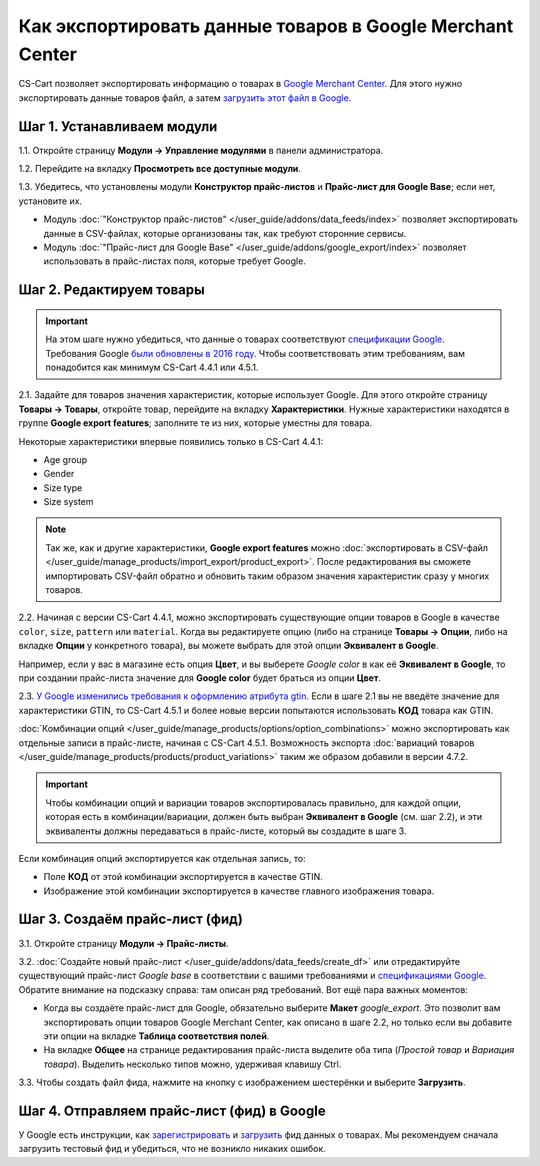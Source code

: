 **********************************************************
Как экспортировать данные товаров в Google Merchant Center
**********************************************************

CS-Cart позволяет экспортировать информацию о товарах в `Google Merchant Center <https://www.google.ru/retail/merchant-center/>`_. Для этого нужно экспортировать данные товаров файл, а затем `загрузить этот файл в Google <https://support.google.com/merchants/#topic=3404780>`_.

===========================
Шаг 1. Устанавливаем модули
===========================

1.1. Откройте страницу **Модули → Управление модулями** в панели администратора.

1.2. Перейдите на вкладку **Просмотреть все доступные модули**.

1.3. Убедитесь, что установлены модули **Конструктор прайс-листов** и **Прайс-лист для Google Base**; если нет, установите их.

* Модуль :doc:`"Конструктор прайс-листов" </user_guide/addons/data_feeds/index>` позволяет экспортировать данные в CSV-файлах, которые организованы так, как требуют сторонние сервисы.

* Модуль :doc:`"Прайс-лист для Google Base" </user_guide/addons/google_export/index>` позволяет использовать в прайс-листах поля, которые требует Google.

.. fancybox:: img/data_feeds_and_google_export.png
    :alt: Чтобы экспортировать товары в Google Merchant Center, у вас в магазине должны быть установлены модули "Конструктор прайс-листов" и "Прайс-лист для Goolge Base".

=========================
Шаг 2. Редактируем товары
=========================

.. important::

    На этом шаге нужно убедиться, что данные о товарах соответствуют `спецификации Google <https://support.google.com/merchants/answer/7052112>`_. Требования Google `были обновлены в 2016 году <https://support.google.com/merchants/answer/7000570>`_. Чтобы соответствовать этим требованиям, вам понадобится как минимум CS-Cart 4.4.1 или 4.5.1.

2.1. Задайте для товаров значения характеристик, которые использует Google. Для этого откройте страницу **Товары → Товары**, откройте товар, перейдите на вкладку **Характеристики**. Нужные характеристики находятся в группе **Google export features**; заполните те из них, которые уместны для товара.

Некоторые характеристики впервые появились только в CS-Cart 4.4.1:

* Age group

* Gender

* Size type

* Size system

.. note::

    Так же, как и другие характеристики, **Google export features** можно :doc:`экспортировать в CSV-файл </user_guide/manage_products/import_export/product_export>`. После редактирования вы сможете импортировать CSV-файл обратно и обновить таким образом значения характеристик сразу у многих товаров.

.. fancybox:: img/google_export_features.png
    :alt: Характеристики Google export features

2.2. Начиная с версии CS-Cart 4.4.1, можно экспортировать существующие опции товаров в Google в качестве ``color``, ``size``, ``pattern`` или ``material``.  Когда вы редактируете опцию (либо на странице **Товары → Опции**, либо на вкладке **Опции** у конкретного товара), вы можете выбрать для этой опции **Эквивалент в Google**. 

Например, если у вас в магазине есть опция **Цвет**, и вы выберете *Google color* в как её **Эквивалент в Google**, то при создании прайс-листа значение для **Google color** будет браться из опции **Цвет**.
      
.. fancybox:: img/equivalent_in_google.png
    :alt: Вы можете выбрать для своих опций эквиваленты в Google.

2.3. `У Google изменились требования к оформлению атрибута gtin. <https://support.google.com/merchants/answer/6352134>`_ Если в шаге 2.1 вы не введёте значение для характеристики GTIN, то CS-Cart 4.5.1 и более новые версии попытаются использовать **КОД** товара как GTIN.

:doc:`Комбинации опций </user_guide/manage_products/options/option_combinations>` можно экспортировать как отдельные записи в прайс-листе, начиная с CS-Cart 4.5.1. Возможность экспорта :doc:`вариаций товаров </user_guide/manage_products/products/product_variations>` таким же образом добавили в версии 4.7.2.

.. important::

    Чтобы комбинации опций и вариации товаров экспортировалась правильно, для каждой опции, которая есть в комбинации/вариации, должен быть выбран **Эквивалент в Google** (см. шаг 2.2), и эти эквиваленты должны передаваться в прайс-листе, который вы создадите в шаге 3.

Если комбинация опций экспортируется как отдельная запись, то:

* Поле **КОД** от этой комбинации экспортируется в качестве GTIN.

* Изображение этой комбинации экспортируется в качестве главного изображения товара.

.. fancybox:: img/combination_gtin.png
    :alt: Перед тем, как экспортировать комбинации опций в Google, введите GTIN в поле CODE у комбинации.

===============================
Шаг 3. Создаём прайс-лист (фид)
===============================

3.1. Откройте страницу **Модули → Прайс-листы**.

3.2. :doc:`Создайте новый прайс-лист </user_guide/addons/data_feeds/create_df>` или отредактируйте существующий прайс-лист *Google base* в соответствии с вашими требованиями и `спецификациями Google <https://support.google.com/merchants/answer/7052112>`_. Обратите внимание на подсказку справа: там описан ряд требований. Вот ещё пара важных моментов:

* Когда вы создаёте прайс-лист для Google, обязательно выберите **Макет** *google_export*. Это позволит вам экспортировать опции товаров Google Merchant Center, как описано в шаге 2.2, но только если вы добавите эти опции на вкладке **Таблица соответствия полей**.

* На вкладке **Общее** на странице редактирования прайс-листа выделите оба типа (*Простой товар* и *Вариация товара*). Выделить несколько типов можно, удерживая клавишу Ctrl.

3.3. Чтобы создать файл фида, нажмите на кнопку с изображением шестерёнки и выберите **Загрузить**.

.. fancybox:: img/download_data_feed.png
    :alt: Нажмите на кнопку с изображением шестерёнки и выберите "Загрузить", чтобы скачать файл фида.

===========================================
Шаг 4. Отправляем прайс-лист (фид) в Google
===========================================

У Google есть инструкции, как `зарегистрировать <https://support.google.com/merchants/answer/188475>`_ и `загрузить <https://support.google.com/merchants/answer/188477>`_ фид данных о товарах. Мы рекомендуем сначала загрузить тестовый фид и убедиться, что не возникло никаких ошибок.
